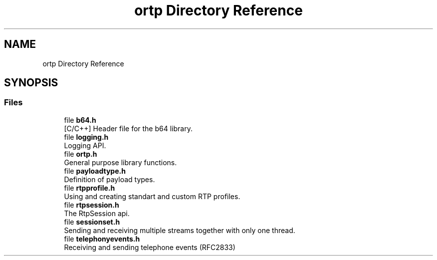 .TH "ortp Directory Reference" 3 "Thu Dec 14 2017" "Version 1.0.2" "oRTP" \" -*- nroff -*-
.ad l
.nh
.SH NAME
ortp Directory Reference
.SH SYNOPSIS
.br
.PP
.SS "Files"

.in +1c
.ti -1c
.RI "file \fBb64\&.h\fP"
.br
.RI "[C/C++] Header file for the b64 library\&. "
.ti -1c
.RI "file \fBlogging\&.h\fP"
.br
.RI "Logging API\&. "
.ti -1c
.RI "file \fBortp\&.h\fP"
.br
.RI "General purpose library functions\&. "
.ti -1c
.RI "file \fBpayloadtype\&.h\fP"
.br
.RI "Definition of payload types\&. "
.ti -1c
.RI "file \fBrtpprofile\&.h\fP"
.br
.RI "Using and creating standart and custom RTP profiles\&. "
.ti -1c
.RI "file \fBrtpsession\&.h\fP"
.br
.RI "The RtpSession api\&. "
.ti -1c
.RI "file \fBsessionset\&.h\fP"
.br
.RI "Sending and receiving multiple streams together with only one thread\&. "
.ti -1c
.RI "file \fBtelephonyevents\&.h\fP"
.br
.RI "Receiving and sending telephone events (RFC2833) "
.in -1c
